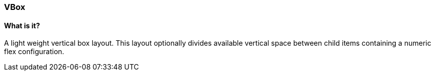 === VBox

==== What is it?
A light weight vertical box layout.
This layout optionally divides available vertical space between child items containing a numeric flex configuration.